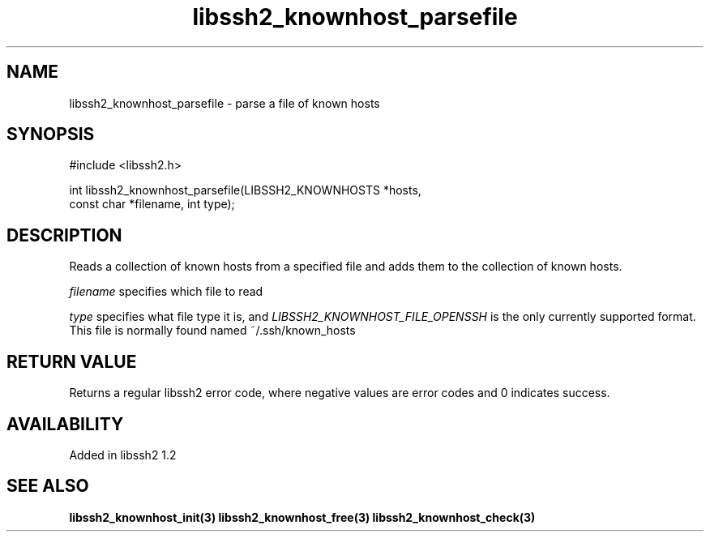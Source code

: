 .\"
.\" Copyright (c) 2009 by Daniel Stenberg
.\"
.TH libssh2_knownhost_parsefile 3 "28 May 2009" "libssh2 1.2" "libssh2 manual"
.SH NAME
libssh2_knownhost_parsefile - parse a file of known hosts
.SH SYNOPSIS
#include <libssh2.h>

int libssh2_knownhost_parsefile(LIBSSH2_KNOWNHOSTS *hosts,
                                const char *filename, int type);
.SH DESCRIPTION
Reads a collection of known hosts from a specified file and adds them to the
collection of known hosts.

\fIfilename\fP specifies which file to read

\fItype\fP specifies what file type it is, and
\fILIBSSH2_KNOWNHOST_FILE_OPENSSH\fP is the only currently supported
format. This file is normally found named ~/.ssh/known_hosts
.SH RETURN VALUE
Returns a regular libssh2 error code, where negative values are error codes
and 0 indicates success.
.SH AVAILABILITY
Added in libssh2 1.2
.SH SEE ALSO
.BR libssh2_knownhost_init(3)
.BR libssh2_knownhost_free(3)
.BR libssh2_knownhost_check(3)
